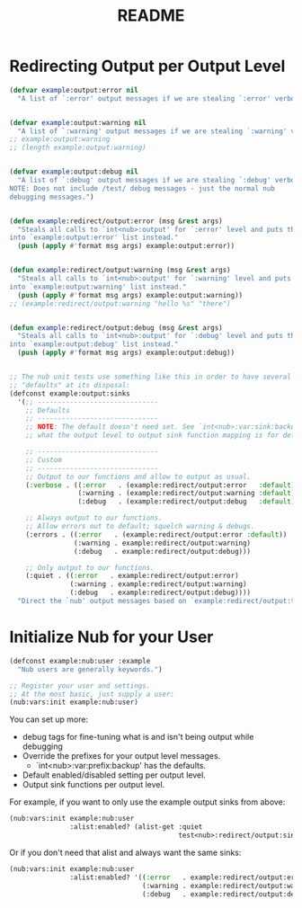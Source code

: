 #+title: README


* Redirecting Output per Output Level

#+begin_src emacs-lisp
(defvar example:output:error nil
  "A list of `:error' output messages if we are stealing `:error' verbosity.")


(defvar example:output:warning nil
  "A list of `:warning' output messages if we are stealing `:warning' verbosity.")
;; example:output:warning
;; (length example:output:warning)


(defvar example:output:debug nil
  "A list of `:debug' output messages if we are stealing `:debug' verbosity.
NOTE: Does not include /test/ debug messages - just the normal nub
debugging messages.")


(defun example:redirect/output:error (msg &rest args)
  "Steals all calls to `int<nub>:output' for `:error' level and puts them
into `example:output:error' list instead."
  (push (apply #'format msg args) example:output:error))


(defun example:redirect/output:warning (msg &rest args)
  "Steals all calls to `int<nub>:output' for `:warning' level and puts them
into `example:output:warning' list instead."
  (push (apply #'format msg args) example:output:warning))
;; (example:redirect/output:warning "hello %s" "there")


(defun example:redirect/output:debug (msg &rest args)
  "Steals all calls to `int<nub>:output' for `:debug' level and puts them
into `example:output:debug' list instead."
  (push (apply #'format msg args) example:output:debug))


;; The nub unit tests use something like this in order to have several
;; "defaults" at its disposal:
(defconst example:output:sinks
  '(;; ------------------------------
    ;; Defaults
    ;; ------------------------------
    ;; NOTE: The default doesn't need set. See `int<nub>:var:sink:backup' for
    ;; what the output level to output sink function mapping is for default.

    ;; ------------------------------
    ;; Custom
    ;; ------------------------------
    ;; Output to our functions and allow to output as usual.
    (:verbose . ((:error   . (example:redirect/output:error   :default))
                 (:warning . (example:redirect/output:warning :default))
                 (:debug   . (example:redirect/output:debug   :default))))

    ;; Always output to our functions.
    ;; Allow errors out to default; squelch warning & debugs.
    (:errors . ((:error   . (example:redirect/output:error :default))
                (:warning . example:redirect/output:warning)
                (:debug   . example:redirect/output:debug)))

    ;; Only output to our functions.
    (:quiet . ((:error   . example:redirect/output:error)
               (:warning . example:redirect/output:warning)
               (:debug   . example:redirect/output:debug))))
  "Direct the `nub' output messages based on `example:redirect/output:type'.")
#+end_src


* Initialize Nub for your User

#+begin_src emacs-lisp
(defconst example:nub:user :example
  "Nub users are generally keywords.")

;; Register your user and settings.
;; At the most basic, just supply a user:
(nub:vars:init example:nub:user)
#+end_src

You can set up more:
  - debug tags for fine-tuning what is and isn't being output while debugging
  - Override the prefixes for your output level messages.
    - `int<nub>:var:prefix:backup' has the defaults.
  - Default enabled/disabled setting per output level.
  - Output sink functions per output level.

For example, if you want to only use the example output sinks from above:
#+begin_src emacs-lisp
(nub:vars:init example:nub:user
               :alist:enabled? (alist-get :quiet
                                          test<nub>:redirect/output:sinks))
#+end_src

Or if you don't need that alist and always want the same sinks:
#+begin_src emacs-lisp
(nub:vars:init example:nub:user
               :alist:enabled? '((:error   . example:redirect/output:error)
                                 (:warning . example:redirect/output:warning)
                                 (:debug   . example:redirect/output:debug)))
#+end_src
